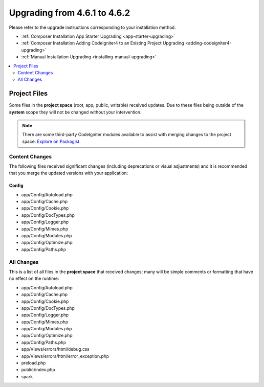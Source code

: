 #############################
Upgrading from 4.6.1 to 4.6.2
#############################

Please refer to the upgrade instructions corresponding to your installation method.

- :ref:`Composer Installation App Starter Upgrading <app-starter-upgrading>`
- :ref:`Composer Installation Adding CodeIgniter4 to an Existing Project Upgrading <adding-codeigniter4-upgrading>`
- :ref:`Manual Installation Upgrading <installing-manual-upgrading>`

.. contents::
    :local:
    :depth: 2

*************
Project Files
*************

Some files in the **project space** (root, app, public, writable) received updates. Due to
these files being outside of the **system** scope they will not be changed without your intervention.

.. note:: There are some third-party CodeIgniter modules available to assist
    with merging changes to the project space:
    `Explore on Packagist <https://packagist.org/explore/?query=codeigniter4%20updates>`_.

Content Changes
===============

The following files received significant changes (including deprecations or visual adjustments)
and it is recommended that you merge the updated versions with your application:

Config
------

- app/Config/Autoload.php
- app/Config/Cache.php
- app/Config/Cookie.php
- app/Config/DocTypes.php
- app/Config/Logger.php
- app/Config/Mimes.php
- app/Config/Modules.php
- app/Config/Optimize.php
- app/Config/Paths.php

All Changes
===========

This is a list of all files in the **project space** that received changes;
many will be simple comments or formatting that have no effect on the runtime:

- app/Config/Autoload.php
- app/Config/Cache.php
- app/Config/Cookie.php
- app/Config/DocTypes.php
- app/Config/Logger.php
- app/Config/Mimes.php
- app/Config/Modules.php
- app/Config/Optimize.php
- app/Config/Paths.php
- app/Views/errors/html/debug.css
- app/Views/errors/html/error_exception.php
- preload.php
- public/index.php
- spark
